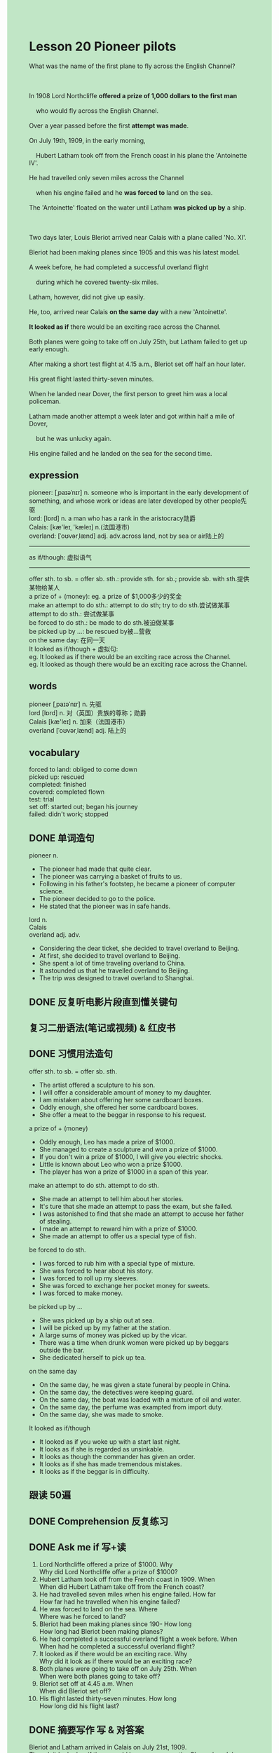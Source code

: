 #+OPTIONS: \n:t toc:nil num:nil html-postamble:nil
#+HTML_HEAD_EXTRA: <style>body {background: rgb(193, 230, 198) !important;}</style>
* Lesson 20 Pioneer pilots
#+begin_verse
What was the name of the first plane to fly across the English Channel?

In 1908 Lord Northcliffe *offered a prize of 1,000 dollars to the first man*
	who would fly across the English Channel.
Over a year passed before the first *attempt was made*.
On July 19th, 1909, in the early morning,
	Hubert Latham took off from the French coast in his plane the 'Antoinette IV'.
He had travelled only seven miles across the Channel
	when his engine failed and he *was forced to* land on the sea.
The 'Antoinette' floated on the water until Latham *was picked up by* a ship.

Two days later, Louis Bleriot arrived near Calais with a plane called 'No. XI'.
Bleriot had been making planes since 1905 and this was his latest model.
A week before, he had completed a successful overland flight
	during which he covered twenty-six miles.
Latham, however, did not give up easily.
He, too, arrived near Calais *on the same day* with a new 'Antoinette'.
*It looked as if* there would be an exciting race across the Channel.
Both planes were going to take off on July 25th, but Latham failed to get up early enough.
After making a short test flight at 4.15 a.m., Bleriot set off half an hour later.
His great flight lasted thirty-seven minutes.
When he landed near Dover, the first person to greet him was a local policeman.
Latham made another attempt a week later and got within half a mile of Dover,
	but he was unlucky again.
His engine failed and he landed on the sea for the second time.
#+end_verse
** expression
pioneer: [ˌpaɪəˈnɪr] n. someone who is important in the early development of something, and whose work or ideas are later developed by other people先驱
lord: [lɒrd] n. a man who has a rank in the aristocracy勋爵
Calais: [kæ'leɪˌ 'kæleɪ] n.(法国港市)
overland: [ˈoʊvərˌlænd] adj. adv.across land, not by sea or air陆上的
--------------------
as if/though: 虚拟语气
--------------------
offer sth. to sb. = offer sb. sth.: provide sth. for sb.; provide sb. with sth.提供某物给某人
a prize of + (money): eg. a prize of $1,000多少的奖金
make an attempt to do sth.: attempt to do sth; try to do sth.尝试做某事
attempt to do sth.: 尝试做某事
be forced to do sth.: be made to do sth.被迫做某事
be picked up by ...: be rescued by被...营救
on the same day: 在同一天
It looked as if/though + 虚拟句:
	eg.	It looked as if there would be an exciting race across the Channel.
	eg.	It looked as though there would be an exciting race across the Channel.

** words
pioneer [ˌpaɪəˈnɪr] n. 先驱
lord [lɒrd] n. 对（英国）贵族的尊称；勋爵
Calais [kæ'leɪ] n. 加来（法国港市）
overland [ˈoʊvərˌlænd] adj. 陆上的

** vocabulary
forced to land: obliged to come down
picked up: rescued
completed: finished
covered: completed flown
test: trial
set off: started out; began his journey
failed: didn't work; stopped

** DONE 单词造句
CLOSED: [2023-11-24 Fri 20:46]
pioneer n.
- The pioneer had made that quite clear.
- The pioneer was carrying a basket of fruits to us.
- Following in his father's footstep, he became a pioneer of computer science.
- The pioneer decided to go to the police.
- He stated that the pioneer was in safe hands.
lord n.
Calais
overland adj. adv.
- Considering the dear ticket, she decided to travel overland to Beijing.
- At first, she decided to travel overland to Beijing.
- She spent a lot of time traveling overland to China.
- It astounded us that he travelled overland to Beijing.
- The trip was designed to travel overland to Shanghai.

** DONE 反复听电影片段直到懂关键句
CLOSED: [2023-11-25 Sat 19:54]
** 复习二册语法(笔记或视频) & 红皮书
** DONE 习惯用法造句
CLOSED: [2023-11-24 Fri 20:46]
offer sth. to sb. = offer sb. sth.
- The artist offered a sculpture to his son.
- I will offer a considerable amount of money to my daughter.
- I am mistaken about offering her some cardboard boxes.
- Oddly enough, she offered her some cardboard boxes.
- She offer a meat to the beggar in response to his request.
a prize of + (money)
- Oddly enough, Leo has made a prize of $1000.
- She managed to create a sculpture and won a prize of $1000.
- If you don't win a prize of $1000, I will give you electric shocks.
- Little is known about Leo who won a prize $1000.
- The player has won a prize of $1000 in a span of this year.
make an attempt to do sth.  attempt to do sth.
- She made an attempt to tell him about her stories.
- It's ture that she made an attempt to pass the exam, but she failed.
- I was astonished to find that she made an attempt to accuse her father of stealing.
- I made an attempt to reward him with a prize of $1000.
- She made an attempt to offer us a special type of fish.
be forced to do sth.
- I was forced to rub him with a special type of mixture.
- She was forced to hear about his story.
- I was forced to roll up my sleeves.
- She was forced to exchange her pocket money for sweets.
- I was forced to make money.
be picked up by ...
- She was picked up by a ship out at sea.
- I will be picked up by my father at the station.
- A large sums of money was picked up by the vicar.
- There was a time when drunk women were picked up by beggars outside the bar.
- She dedicated herself to pick up tea.
on the same day
- On the same day, he was given a state funeral by people in China.
- On the same day, the detectives were keeping guard.
- On the same day, the boat was loaded with a mixture of oil and water.
- On the same day, the perfume was exampted from import duty.
- On the same day, she was made to smoke.
It looked as if/though
- It looked as if you woke up with a start last night.
- It looks as if she is regarded as unsinkable.
- It looks as though the commander has given an order.
- It looks as if she has made tremendous mistakes.
- It looks as if the beggar is in difficulty.

** 跟读 50遍
** DONE Comprehension 反复练习
CLOSED: [2023-11-25 Sat 19:54]
** DONE Ask me if 写+读
CLOSED: [2023-11-25 Sat 20:04]
1. Lord Northcliffe offered a prize of $1000. Why
	 Why did Lord Northcliffe offer a prize of $1000?
2. Hubert Latham took off from the French coast in 1909. When
		When did Hubert Latham take off from the French coast?
3. He had travelled seven miles when his engine failed. How far
		How far had he travelled when his engine failed?
4. He was forced to land on the sea. Where
		Where was he forced to land?
5. Bleriot had been making planes since 190- How long
		How long had Bleriot been making planes?
6. He had completed a successful overland flight a week before. When
	 When had he completed a successful overland flight?
7. It looked as if there would be an exciting race. Why
	 Why did it look as if there would be an exciting race?
8. Both planes were going to take off on July 25th. When
	 When were both planes going to take off?
9. Bleriot set off at 4.45 a.m. When
	 When did Bleriot set off?
10. His flight lasted thirty-seven minutes. How long
		How long did his flight last? 

** DONE 摘要写作 写 & 对答案
CLOSED: [2023-11-25 Sat 20:14]
Bleriot and Latham arrived in Calais on July 21st, 1909.
Though it looked as if there would be a race across the Channel on July 25th,
	Latham didn't take part, because he didn't get up early enough.
After making a short test flight,
	Bleriot crossed the Channel in thirty-seven minutes.
A policeman greeted him when he arrived in Dover.
Latham got within half a mile of Dover the following week.
	having to land on the sea for the second time because his engine failed.

** DONE tell the story 口语复述
CLOSED: [2023-11-25 Sat 20:20]
** DONE composition 阅读 或 写作
CLOSED: [2023-11-25 Sat 20:24]
It was early morning.
I looked around, but there was no sign of Latham, so l decided to go on a test flight first.
At 4.15, I took off and flew over Calais for fifteen minutes.
When I landed there was still no sign of Latham.
At 4.45 I took off again.
This time I was determined to fly across the Channel.
When I looked down there was no sign of the ship below,
	which was supposed to be following me,
	I suddenly felt alone and was worried whether I was flying in the right direction.
All I could see was sea and sky.

I could feel the high winds against the plane and the engine got very hot.
Fortunately, it began to rain and the rain cooled my engine.
Suddenly, I could see land ahead.
Dover! I flew over Dover, looking for somewhere to land.
I saw a field below and brought the plane down.
I was still sitting in the cockpit,
	hardly able to believe the flight was so successful
	-- just thirty-seven minutes to cross from Calais --
	when a British policeman arrived.
He smiled broadly at me and said,'Good morning!
I smiled back and said, 'Bonjour!'

** Topics for discussion
